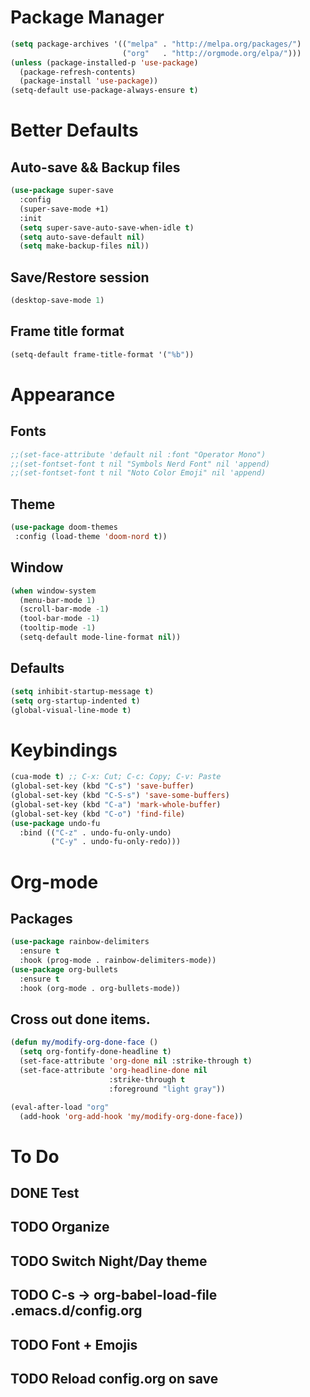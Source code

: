 * Package Manager
#+BEGIN_SRC emacs-lisp
  (setq package-archives '(("melpa" . "http://melpa.org/packages/")
                           ("org"   . "http://orgmode.org/elpa/")))
  (unless (package-installed-p 'use-package)
    (package-refresh-contents)
    (package-install 'use-package))
  (setq-default use-package-always-ensure t)
#+END_SRC
* Better Defaults
** Auto-save && Backup files
#+BEGIN_SRC emacs-lisp
  (use-package super-save
    :config
    (super-save-mode +1)
    :init
    (setq super-save-auto-save-when-idle t)
    (setq auto-save-default nil)
    (setq make-backup-files nil))
#+END_SRC
** Save/Restore session
#+BEGIN_SRC emacs-lisp
(desktop-save-mode 1)
#+END_SRC
** Frame title format
#+BEGIN_SRC emacs-lisp
(setq-default frame-title-format '("%b"))
#+END_SRC
* Appearance
** Fonts
#+BEGIN_SRC emacs-lisp
  ;;(set-face-attribute 'default nil :font "Operator Mono")
  ;;(set-fontset-font t nil "Symbols Nerd Font" nil 'append)
  ;;(set-fontset-font t nil "Noto Color Emoji" nil 'append)
#+END_SRC
** Theme
#+BEGIN_SRC emacs-lisp
 (use-package doom-themes
  :config (load-theme 'doom-nord t))
#+END_SRC
** Window
#+BEGIN_SRC emacs-lisp
  (when window-system
    (menu-bar-mode 1)
    (scroll-bar-mode -1)
    (tool-bar-mode -1)
    (tooltip-mode -1)
    (setq-default mode-line-format nil))
#+END_SRC
** Defaults
#+BEGIN_SRC emacs-lisp
  (setq inhibit-startup-message t)
  (setq org-startup-indented t)
  (global-visual-line-mode t)
#+END_SRC
* Keybindings
#+BEGIN_SRC emacs-lisp
  (cua-mode t) ;; C-x: Cut; C-c: Copy; C-v: Paste
  (global-set-key (kbd "C-s") 'save-buffer)
  (global-set-key (kbd "C-S-s") 'save-some-buffers)
  (global-set-key (kbd "C-a") 'mark-whole-buffer)
  (global-set-key (kbd "C-o") 'find-file)
  (use-package undo-fu
    :bind (("C-z" . undo-fu-only-undo)
           ("C-y" . undo-fu-only-redo)))
#+END_SRC
* Org-mode
** Packages
#+BEGIN_SRC emacs-lisp
  (use-package rainbow-delimiters
    :ensure t
    :hook (prog-mode . rainbow-delimiters-mode))
  (use-package org-bullets
    :ensure t
    :hook (org-mode . org-bullets-mode))
#+END_SRC
** Cross out done items.
#+BEGIN_SRC emacs-lisp
(defun my/modify-org-done-face ()
  (setq org-fontify-done-headline t)
  (set-face-attribute 'org-done nil :strike-through t)
  (set-face-attribute 'org-headline-done nil
                      :strike-through t
                      :foreground "light gray"))

(eval-after-load "org"
  (add-hook 'org-add-hook 'my/modify-org-done-face))
#+END_SRC
* To Do
** DONE Test
** TODO Organize
** TODO Switch Night/Day theme
** TODO C-s -> org-babel-load-file .emacs.d/config.org
** TODO Font + Emojis
** TODO Reload config.org on save
